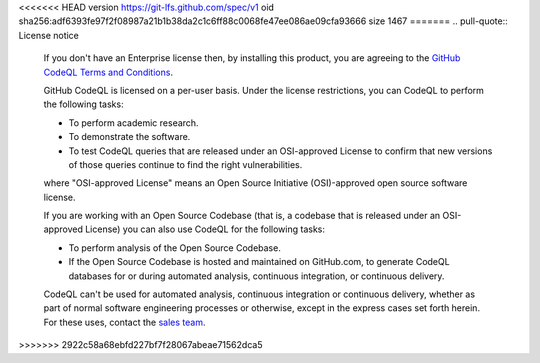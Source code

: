 <<<<<<< HEAD
version https://git-lfs.github.com/spec/v1
oid sha256:adf6393fe97f2f08987a21b1b38da2c1c6ff88c0068fe47ee086ae09cfa93666
size 1467
=======
.. pull-quote:: License notice

   If you don't have an Enterprise license then, by installing this product, you are agreeing to the 
   `GitHub CodeQL Terms and Conditions <https://securitylab.github.com/tools/codeql/license>`__.
   
   GitHub CodeQL is licensed on a per-user basis. Under the license restrictions,
   you can CodeQL to perform the following tasks:
   
   - To perform academic research.
   - To demonstrate the software.
   - To test CodeQL queries that are released under an OSI-approved
     License to confirm that new versions of those queries continue to
     find the right vulnerabilities.
   
   where "OSI-approved License" means an Open Source Initiative
   (OSI)-approved open source software license.
   
   If you are working with an Open Source Codebase (that is, a codebase that is 
   released under an OSI-approved License) you can also use CodeQL for the following tasks:

   - To perform analysis of the Open Source Codebase.
   - If the Open Source Codebase is hosted and maintained on
     GitHub.com, to generate CodeQL databases for or during automated
     analysis, continuous integration, or continuous delivery.
   
   CodeQL can't be used for automated analysis, continuous integration or
   continuous delivery, whether as part of normal software engineering processes
   or otherwise, except in the express cases set forth herein. For these uses,
   contact the `sales team <https://enterprise.github.com/contact>`__.
>>>>>>> 2922c58a68ebfd227bf7f28067abeae71562dca5
